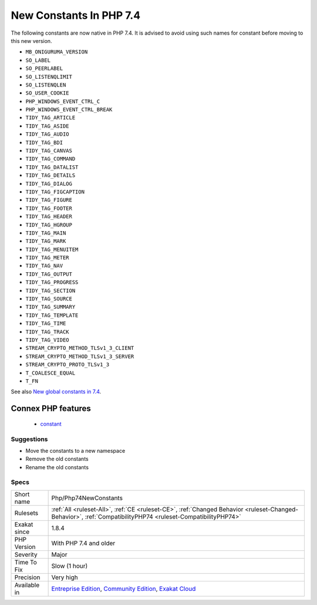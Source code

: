 .. _php-php74newconstants:

.. _new-constants-in-php-7.4:

New Constants In PHP 7.4
++++++++++++++++++++++++

.. meta::
	:description:
		New Constants In PHP 7.4: The following constants are now native in PHP 7.
	:twitter:card: summary_large_image
	:twitter:site: @exakat
	:twitter:title: New Constants In PHP 7.4
	:twitter:description: New Constants In PHP 7.4: The following constants are now native in PHP 7
	:twitter:creator: @exakat
	:twitter:image:src: https://www.exakat.io/wp-content/uploads/2020/06/logo-exakat.png
	:og:image: https://www.exakat.io/wp-content/uploads/2020/06/logo-exakat.png
	:og:title: New Constants In PHP 7.4
	:og:type: article
	:og:description: The following constants are now native in PHP 7
	:og:url: https://exakat.readthedocs.io/en/latest/Reference/Rules/New Constants In PHP 7.4.html
	:og:locale: en
The following constants are now native in PHP 7.4. It is advised to avoid using such names for constant before moving to this new version.

* ``MB_ONIGURUMA_VERSION``
* ``SO_LABEL``
* ``SO_PEERLABEL``
* ``SO_LISTENQLIMIT``
* ``SO_LISTENQLEN``
* ``SO_USER_COOKIE``
* ``PHP_WINDOWS_EVENT_CTRL_C``
* ``PHP_WINDOWS_EVENT_CTRL_BREAK``
* ``TIDY_TAG_ARTICLE``
* ``TIDY_TAG_ASIDE``
* ``TIDY_TAG_AUDIO``
* ``TIDY_TAG_BDI``
* ``TIDY_TAG_CANVAS``
* ``TIDY_TAG_COMMAND``
* ``TIDY_TAG_DATALIST``
* ``TIDY_TAG_DETAILS``
* ``TIDY_TAG_DIALOG``
* ``TIDY_TAG_FIGCAPTION``
* ``TIDY_TAG_FIGURE``
* ``TIDY_TAG_FOOTER``
* ``TIDY_TAG_HEADER``
* ``TIDY_TAG_HGROUP``
* ``TIDY_TAG_MAIN``
* ``TIDY_TAG_MARK``
* ``TIDY_TAG_MENUITEM``
* ``TIDY_TAG_METER``
* ``TIDY_TAG_NAV``
* ``TIDY_TAG_OUTPUT``
* ``TIDY_TAG_PROGRESS``
* ``TIDY_TAG_SECTION``
* ``TIDY_TAG_SOURCE``
* ``TIDY_TAG_SUMMARY``
* ``TIDY_TAG_TEMPLATE``
* ``TIDY_TAG_TIME``
* ``TIDY_TAG_TRACK``
* ``TIDY_TAG_VIDEO``
* ``STREAM_CRYPTO_METHOD_TLSv1_3_CLIENT``
* ``STREAM_CRYPTO_METHOD_TLSv1_3_SERVER``
* ``STREAM_CRYPTO_PROTO_TLSv1_3``
* ``T_COALESCE_EQUAL``
* ``T_FN``

See also `New global constants in 7.4 <https://www.php.net/manual/en/migration74.constants.php>`_.

Connex PHP features
-------------------

  + `constant <https://php-dictionary.readthedocs.io/en/latest/dictionary/constant.ini.html>`_


Suggestions
___________

* Move the constants to a new namespace
* Remove the old constants
* Rename the old constants




Specs
_____

+--------------+-----------------------------------------------------------------------------------------------------------------------------------------------------------------------------------------+
| Short name   | Php/Php74NewConstants                                                                                                                                                                   |
+--------------+-----------------------------------------------------------------------------------------------------------------------------------------------------------------------------------------+
| Rulesets     | :ref:`All <ruleset-All>`, :ref:`CE <ruleset-CE>`, :ref:`Changed Behavior <ruleset-Changed-Behavior>`, :ref:`CompatibilityPHP74 <ruleset-CompatibilityPHP74>`                            |
+--------------+-----------------------------------------------------------------------------------------------------------------------------------------------------------------------------------------+
| Exakat since | 1.8.4                                                                                                                                                                                   |
+--------------+-----------------------------------------------------------------------------------------------------------------------------------------------------------------------------------------+
| PHP Version  | With PHP 7.4 and older                                                                                                                                                                  |
+--------------+-----------------------------------------------------------------------------------------------------------------------------------------------------------------------------------------+
| Severity     | Major                                                                                                                                                                                   |
+--------------+-----------------------------------------------------------------------------------------------------------------------------------------------------------------------------------------+
| Time To Fix  | Slow (1 hour)                                                                                                                                                                           |
+--------------+-----------------------------------------------------------------------------------------------------------------------------------------------------------------------------------------+
| Precision    | Very high                                                                                                                                                                               |
+--------------+-----------------------------------------------------------------------------------------------------------------------------------------------------------------------------------------+
| Available in | `Entreprise Edition <https://www.exakat.io/entreprise-edition>`_, `Community Edition <https://www.exakat.io/community-edition>`_, `Exakat Cloud <https://www.exakat.io/exakat-cloud/>`_ |
+--------------+-----------------------------------------------------------------------------------------------------------------------------------------------------------------------------------------+


